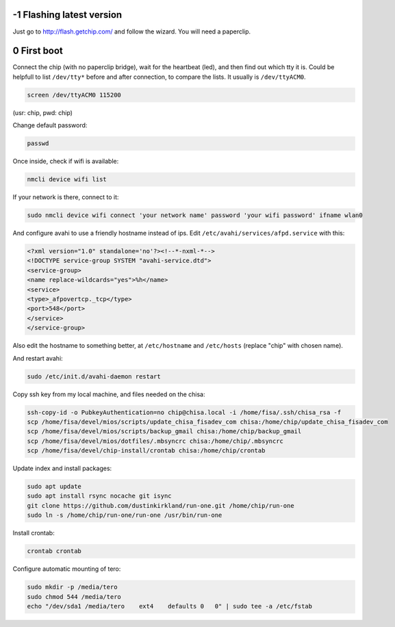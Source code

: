 -1 Flashing latest version
--------------------------

Just go to http://flash.getchip.com/ and follow the wizard. You will need a 
paperclip.

0 First boot
------------

Connect the chip (with no paperclip bridge), wait for the heartbeat (led), and 
then find out which tty it is.
Could be helpfull to list ``/dev/tty*`` before and after connection, to compare the 
lists. 
It usually is ``/dev/ttyACM0``.

.. code-block::

    screen /dev/ttyACM0 115200


(usr: chip, pwd: chip)

Change default password:

.. code-block::

    passwd


Once inside, check if wifi is available:

.. code-block:: 

    nmcli device wifi list


If your network is there, connect to it:

.. code-block::

    sudo nmcli device wifi connect 'your network name' password 'your wifi password' ifname wlan0


And configure avahi to use a friendly hostname instead of ips. Edit 
``/etc/avahi/services/afpd.service`` with this:


.. code-block::

    <?xml version="1.0" standalone='no'?><!--*-nxml-*-->
    <!DOCTYPE service-group SYSTEM "avahi-service.dtd">
    <service-group>
    <name replace-wildcards="yes">%h</name>
    <service>
    <type>_afpovertcp._tcp</type>
    <port>548</port>
    </service>
    </service-group>


Also edit the hostname to something better, at ``/etc/hostname`` and ``/etc/hosts``
(replace "chip" with chosen name).

And restart avahi:

.. code-block:: 

    sudo /etc/init.d/avahi-daemon restart


Copy ssh key from my local machine, and files needed on the chisa:

.. code-block::

    ssh-copy-id -o PubkeyAuthentication=no chip@chisa.local -i /home/fisa/.ssh/chisa_rsa -f
    scp /home/fisa/devel/mios/scripts/update_chisa_fisadev_com chisa:/home/chip/update_chisa_fisadev_com
    scp /home/fisa/devel/mios/scripts/backup_gmail chisa:/home/chip/backup_gmail
    scp /home/fisa/devel/mios/dotfiles/.mbsyncrc chisa:/home/chip/.mbsyncrc
    scp /home/fisa/devel/chip-install/crontab chisa:/home/chip/crontab


Update index and install packages:

.. code-block::

    sudo apt update
    sudo apt install rsync nocache git isync
    git clone https://github.com/dustinkirkland/run-one.git /home/chip/run-one
    sudo ln -s /home/chip/run-one/run-one /usr/bin/run-one


Install crontab:

.. code-block::

    crontab crontab


Configure automatic mounting of tero:

.. code-block::

    sudo mkdir -p /media/tero
    sudo chmod 544 /media/tero
    echo "/dev/sda1 /media/tero    ext4    defaults 0   0" | sudo tee -a /etc/fstab
